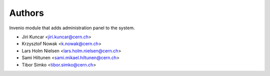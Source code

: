 ..
    This file is part of Invenio.
    Copyright (C) 2015, 2016 CERN.

    Invenio is free software; you can redistribute it
    and/or modify it under the terms of the GNU General Public License as
    published by the Free Software Foundation; either version 2 of the
    License, or (at your option) any later version.

    Invenio is distributed in the hope that it will be
    useful, but WITHOUT ANY WARRANTY; without even the implied warranty of
    MERCHANTABILITY or FITNESS FOR A PARTICULAR PURPOSE.  See the GNU
    General Public License for more details.

    You should have received a copy of the GNU General Public License
    along with Invenio; if not, write to the
    Free Software Foundation, Inc., 59 Temple Place, Suite 330, Boston,
    MA 02111-1307, USA.

    In applying this license, CERN does not
    waive the privileges and immunities granted to it by virtue of its status
    as an Intergovernmental Organization or submit itself to any jurisdiction.


Authors
=======

Invenio module that adds administration panel to the system.

- Jiri Kuncar <jiri.kuncar@cern.ch>
- Krzysztof Nowak <k.nowak@cern.ch>
- Lars Holm Nielsen <lars.holm.nielsen@cern.ch>
- Sami Hiltunen <sami.mikael.hiltunen@cern.ch>
- Tibor Simko <tibor.simko@cern.ch>
